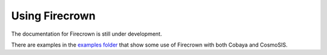 

Using Firecrown
===============

The documentation for Firecrown is still under development.

There are examples in the `examples folder <https://github.com/LSSTDESC/firecrown/tree/master/examples>`_
that show some use of Firecrown with both Cobaya and CosmoSIS.

